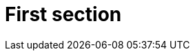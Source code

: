 // Includes for all assemblies that form the top-level sections of the Analytics Integration API Guide
:context: analytics-integration-api-guide

[id="first-section"]
= First section
